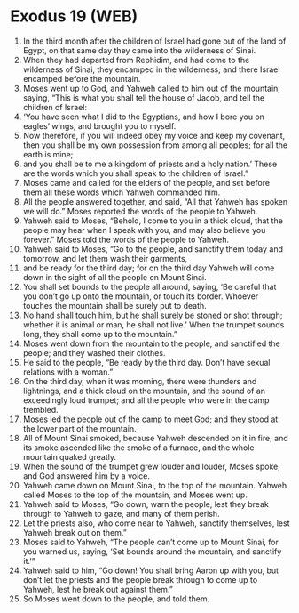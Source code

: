 * Exodus 19 (WEB)
:PROPERTIES:
:ID: WEB/02-EXO19
:END:

1. In the third month after the children of Israel had gone out of the land of Egypt, on that same day they came into the wilderness of Sinai.
2. When they had departed from Rephidim, and had come to the wilderness of Sinai, they encamped in the wilderness; and there Israel encamped before the mountain.
3. Moses went up to God, and Yahweh called to him out of the mountain, saying, “This is what you shall tell the house of Jacob, and tell the children of Israel:
4. ‘You have seen what I did to the Egyptians, and how I bore you on eagles’ wings, and brought you to myself.
5. Now therefore, if you will indeed obey my voice and keep my covenant, then you shall be my own possession from among all peoples; for all the earth is mine;
6. and you shall be to me a kingdom of priests and a holy nation.’ These are the words which you shall speak to the children of Israel.”
7. Moses came and called for the elders of the people, and set before them all these words which Yahweh commanded him.
8. All the people answered together, and said, “All that Yahweh has spoken we will do.” Moses reported the words of the people to Yahweh.
9. Yahweh said to Moses, “Behold, I come to you in a thick cloud, that the people may hear when I speak with you, and may also believe you forever.” Moses told the words of the people to Yahweh.
10. Yahweh said to Moses, “Go to the people, and sanctify them today and tomorrow, and let them wash their garments,
11. and be ready for the third day; for on the third day Yahweh will come down in the sight of all the people on Mount Sinai.
12. You shall set bounds to the people all around, saying, ‘Be careful that you don’t go up onto the mountain, or touch its border. Whoever touches the mountain shall be surely put to death.
13. No hand shall touch him, but he shall surely be stoned or shot through; whether it is animal or man, he shall not live.’ When the trumpet sounds long, they shall come up to the mountain.”
14. Moses went down from the mountain to the people, and sanctified the people; and they washed their clothes.
15. He said to the people, “Be ready by the third day. Don’t have sexual relations with a woman.”
16. On the third day, when it was morning, there were thunders and lightnings, and a thick cloud on the mountain, and the sound of an exceedingly loud trumpet; and all the people who were in the camp trembled.
17. Moses led the people out of the camp to meet God; and they stood at the lower part of the mountain.
18. All of Mount Sinai smoked, because Yahweh descended on it in fire; and its smoke ascended like the smoke of a furnace, and the whole mountain quaked greatly.
19. When the sound of the trumpet grew louder and louder, Moses spoke, and God answered him by a voice.
20. Yahweh came down on Mount Sinai, to the top of the mountain. Yahweh called Moses to the top of the mountain, and Moses went up.
21. Yahweh said to Moses, “Go down, warn the people, lest they break through to Yahweh to gaze, and many of them perish.
22. Let the priests also, who come near to Yahweh, sanctify themselves, lest Yahweh break out on them.”
23. Moses said to Yahweh, “The people can’t come up to Mount Sinai, for you warned us, saying, ‘Set bounds around the mountain, and sanctify it.’”
24. Yahweh said to him, “Go down! You shall bring Aaron up with you, but don’t let the priests and the people break through to come up to Yahweh, lest he break out against them.”
25. So Moses went down to the people, and told them.
